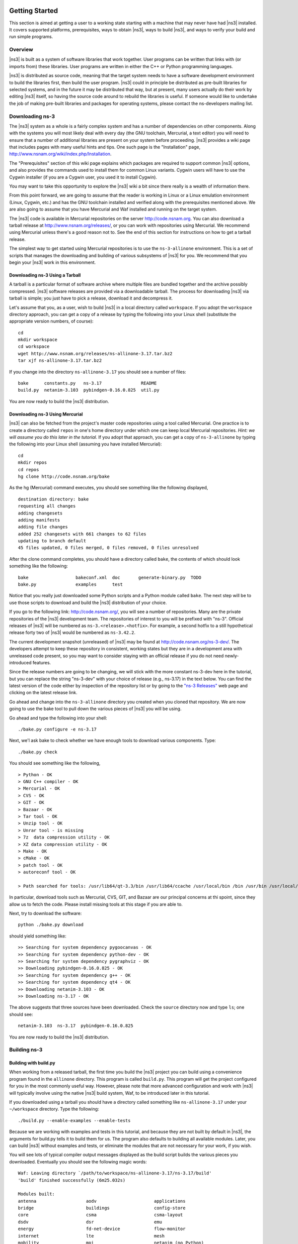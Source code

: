 	.. include:: replace.txt


Getting Started
---------------

This section is aimed at getting a user to a working state starting
with a machine that may never have had |ns3| installed.  It covers
supported platforms, prerequisites, ways to obtain |ns3|, ways to
build |ns3|, and ways to verify your build and run simple programs.

Overview
********

|ns3| is built as a system of software libraries that work together.
User programs can be written that links with (or imports from) these
libraries.  User programs are written in either the C++ or Python 
programming languages.

|ns3| is distributed as source code, meaning that the target system
needs to have a software development environment to build the libraries
first, then build the user program.  |ns3| could in principle be 
distributed as pre-built libraries for selected systems, and in the
future it may be distributed that way, but at present, many users
actually do their work by editing |ns3| itself, so having the source
code around to rebuild the libraries is useful.  If someone would like 
to undertake the job of making pre-built libraries and packages for 
operating systems, please contact the ns-developers mailing list.

Downloading ns-3
****************

The |ns3| system as a whole is a fairly complex system and has a
number of dependencies on other components.  Along with the systems you will
most likely deal with every day (the GNU toolchain, Mercurial, a text
editor) you will need to ensure that a number of additional libraries are
present on your system before proceeding.  |ns3| provides a wiki
page that includes pages with many useful hints and tips.
One such page is the "Installation" page,
http://www.nsnam.org/wiki/index.php/Installation.

The "Prerequisites" section of this wiki page explains which packages are 
required to support common |ns3| options, and also provides the 
commands used to install them for common Linux variants.  Cygwin users will
have to use the Cygwin installer (if you are a Cygwin user, you used it to
install Cygwin). 

You may want to take this opportunity to explore the |ns3| wiki 
a bit since there really is a wealth of information there. 

From this point forward, we are going to assume that the reader is working in
Linux or a Linux emulation environment (Linux, Cygwin, etc.) and has the GNU
toolchain installed and verified along with the prerequisites mentioned 
above.  We are also going to assume that you have Mercurial and Waf installed
and running on the target system.

The |ns3| code is available in Mercurial repositories on the server
http://code.nsnam.org.  You can also download a tarball release at
http://www.nsnam.org/releases/, or you can work with repositories
using Mercurial.  We recommend using Mercurial unless there's a good reason
not to.  See the end of this section for instructions on how to get a tarball
release.

The simplest way to get started using Mercurial repositories is to use the
``ns-3-allinone`` environment.  This is a set of scripts that manages the 
downloading and building of various subsystems of |ns3| for you.  We 
recommend that you begin your |ns3| work in this environment.

Downloading ns-3 Using a Tarball
++++++++++++++++++++++++++++++++
A tarball is a particular format of software archive where multiple
files are bundled together and the archive possibly compressed.
|ns3| software releases are provided via a downloadable tarball.
The process for downloading |ns3| via tarball is simple; you just
have to pick a release, download it and decompress it.

Let's assume that you, as a user, wish to build |ns3| in a local
directory called ``workspace``. 
If you adopt the ``workspace`` directory approach, you can 
get a copy of a release by typing the following into your Linux shell 
(substitute the appropriate version numbers, of course):

::

  cd
  mkdir workspace
  cd workspace
  wget http://www.nsnam.org/releases/ns-allinone-3.17.tar.bz2
  tar xjf ns-allinone-3.17.tar.bz2

If you change into the directory ``ns-allinone-3.17`` you should see a
number of files:

::

  bake      constants.py   ns-3.17               README
  build.py  netanim-3.103  pybindgen-0.16.0.825  util.py

You are now ready to build the |ns3| distribution.

Downloading ns-3 Using Mercurial
++++++++++++++++++++++++++++++++
|ns3| can also be fetched from the project's master code repositories
using a tool called Mercurial.
One practice is to create a directory called ``repos`` in one's home 
directory under which one can keep local Mercurial repositories.  
*Hint:  we will assume you do this later in the tutorial.*  If you adopt
that approach, you can get a copy of ``ns-3-allinone`` by typing the 
following into your Linux shell (assuming you have installed Mercurial):

::

  cd
  mkdir repos
  cd repos
  hg clone http://code.nsnam.org/bake

As the hg (Mercurial) command executes, you should see something like the 
following displayed,

::

  destination directory: bake
  requesting all changes
  adding changesets
  adding manifests
  adding file changes
  added 252 changesets with 661 changes to 62 files
  updating to branch default
  45 files updated, 0 files merged, 0 files removed, 0 files unresolved

After the clone command completes, you should have a directory called 
``bake``, the contents of which should 
look something like the following:

::

  bake                  bakeconf.xml  doc       generate-binary.py  TODO
  bake.py               examples      test

Notice that you really just downloaded some Python scripts and a Python
module called ``bake``.  The next step
will be to use those scripts to download and build the |ns3|
distribution of your choice.

If you go to the following link: http://code.nsnam.org/,
you will see a number of repositories.  Many are the private repositories of
the |ns3| development team.  The repositories of interest to you will
be prefixed with "ns-3".  Official releases of |ns3| will be 
numbered as ``ns-3.<release>.<hotfix>``.  For example, a second hotfix to a
still hypothetical release forty two of |ns3| would be numbered as
``ns-3.42.2``.

The current development snapshot (unreleased) of |ns3| may be found 
at http://code.nsnam.org/ns-3-dev/.  The 
developers attempt to keep these repository in consistent, working states but
they are in a development area with unreleased code present, so you may want 
to consider staying with an official release if you do not need newly-
introduced features.

Since the release numbers are going to be changing, we will stick with 
the more constant ns-3-dev here in the tutorial, but you can replace the 
string "ns-3-dev" with your choice of release (e.g., ns-3.17) in the 
text below.  You can find the latest version  of the
code either by inspection of the repository list or by going to the 
`"ns-3 Releases"
<http://www.nsnam.org/releases>`_
web page and clicking on the latest release link.

Go ahead and change into the ``ns-3-allinone`` directory you created when
you cloned that repository.  We are now going to use the bake tool
to pull down the various pieces of |ns3| you will be using.

Go ahead and type the following into your shell:

::

  ./bake.py configure -e ns-3.17

Next, we'l ask bake to check whether we have enough tools to download
various components.  Type:

::

  ./bake.py check

You should see something like the following,

::

   > Python - OK
   > GNU C++ compiler - OK
   > Mercurial - OK
   > CVS - OK
   > GIT - OK
   > Bazaar - OK
   > Tar tool - OK
   > Unzip tool - OK
   > Unrar tool - is missing
   > 7z  data compression utility - OK
   > XZ data compression utility - OK
   > Make - OK
   > cMake - OK
   > patch tool - OK
   > autoreconf tool - OK

   > Path searched for tools: /usr/lib64/qt-3.3/bin /usr/lib64/ccache /usr/local/bin /bin /usr/bin /usr/local/sbin /usr/sbin /sbin /home/tomh/bin bin

In particular, download tools such as Mercurial, CVS, GIT, and Bazaar
are our principal concerns at thi spoint, since they allow us to fetch
the code.  Please install missing tools at this stage if you are able to.

Next, try to download the software:

::

  python ./bake.py download

should yield something like:

::

   >> Searching for system dependency pygoocanvas - OK
   >> Searching for system dependency python-dev - OK
   >> Searching for system dependency pygraphviz - OK
   >> Downloading pybindgen-0.16.0.825 - OK
   >> Searching for system dependency g++ - OK
   >> Searching for system dependency qt4 - OK
   >> Downloading netanim-3.103 - OK
   >> Downloading ns-3.17 - OK    

The above suggests that three sources have been downloaded.  Check the
``source`` directory now and type ``ls``; one should see:

::

  netanim-3.103  ns-3.17  pybindgen-0.16.0.825

You are now ready to build the |ns3| distribution.

Building ns-3
*************

Building with build.py
++++++++++++++++++++++
When working from a released tarball, the first time you build the 
|ns3| project you can build using a convenience program found in the
``allinone`` directory.  This program is called ``build.py``.  This 
program will get the project configured for you
in the most commonly useful way.  However, please note that more advanced
configuration and work with |ns3| will typically involve using the
native |ns3| build system, Waf, to be introduced later in this tutorial.  

If you downloaded
using a tarball you should have a directory called something like 
``ns-allinone-3.17`` under your ``~/workspace`` directory.  
Type the following:

::

  ./build.py --enable-examples --enable-tests

Because we are working with examples and tests in this tutorial, and
because they are not built by default in |ns3|, the arguments for
build.py tells it to build them for us.  The program also defaults to
building all available modules.  Later, you can build
|ns3| without examples and tests, or eliminate the modules that
are not necessary for your work, if you wish.

You will see lots of typical compiler output messages displayed as the build
script builds the various pieces you downloaded.  Eventually you should see the
following magic words:

::

   Waf: Leaving directory `/path/to/workspace/ns-allinone-3.17/ns-3.17/build'
   'build' finished successfully (6m25.032s)
  
   Modules built:
   antenna                   aodv                      applications             
   bridge                    buildings                 config-store             
   core                      csma                      csma-layout              
   dsdv                      dsr                       emu                      
   energy                    fd-net-device             flow-monitor             
   internet                  lte                       mesh                     
   mobility                  mpi                       netanim (no Python)      
   network                   nix-vector-routing        olsr                     
   point-to-point            point-to-point-layout     propagation              
   spectrum                  stats                     tap-bridge               
   test (no Python)          tools                     topology-read            
   uan                       virtual-net-device        wifi                     
   wimax                    
  
   Modules not built (see ns-3 tutorial for explanation):
   brite                     click                     openflow                 
   visualizer               

   Leaving directory `./ns-3.17`

Regarding the portion about modules not built:

::

  Modules not built (see ns-3 tutorial for explanation):
  brite                     click                     openflow                 
  visualizer               

This just means that some ns-3 modules that have dependencies on
outside libraries may not have been built, or that the configuration
specifically asked not to build them.  It does not mean that the 
simulator did not build successfully or that it will provide wrong 
results for the modules listed as being built.

Building with bake
++++++++++++++++++

If you used bake above to fetch source code from project repositories, you
may continue to use it to build |ns3|.  Type 

::

  python bake.py build

and you should see something like:

:: 

  >> Building pybindgen-0.16.0.825 - OK
  >> Building netanim-3.103 - OK
  >> Building ns-3.17 - OK

If there happens to be a failure, please have a look at what the following
command tells you; it may give a hint as to a missing dependency:

::

  python bake.py show

This will list out the various dependencies of the packages you are
trying to build.

Building with Waf
+++++++++++++++++

Up to this point, we have used either the `build.py` script, or the
`bake` tool, to get started with building |ns3|.  These tools are useful
for building |ns3| and supporting libraries, and they call into
the |ns3| directory to call the Waf build tool to do the actual building.  
Most users quickly transition to using Waf directly to configure and 
build |ns3|.  So, to proceed, please change your working directory to 
the |ns3| directory that you have initially built.

It's not 
strictly required at this point, but it will be valuable to take a slight
detour and look at how to make changes to the configuration of the project.
Probably the most useful configuration change you can make will be to 
build the optimized version of the code.  By default you have configured
your project to build the debug version.  Let's tell the project to 
make an optimized build.  To explain to Waf that it should do optimized
builds that include the examples and tests, you will need to execute the 
following commands,

::

  ./waf clean
  ./waf -d optimized --enable-examples --enable-tests configure

This runs Waf out of the local directory (which is provided as a convenience
for you).  The first command to clean out the previous build is not 
typically strictly necessary but is good practice; it will remove the
previously built libraries and object files found in directory ``build/``. 
When the project is reconfigured and the build system checks for various 
dependencies, you should see
output that looks similar to the following,

::

  Checking for program g++                 : ok /usr/bin/g++
  Checking for program cpp                 : ok /usr/bin/cpp
  Checking for program ar                  : ok /usr/bin/ar
  Checking for program ranlib              : ok /usr/bin/ranlib
  Checking for g++                         : ok
  Checking for program pkg-config          : ok /usr/bin/pkg-config
  Checking for -Wno-error=deprecated-declarations support : yes
  Checking for -Wl,--soname=foo support                   : yes
  Checking for header stdlib.h                            : ok
  Checking for header signal.h                            : ok
  Checking for header pthread.h                           : ok
  Checking for high precision time implementation         : 128-bit integer
  Checking for header stdint.h                            : ok
  Checking for header inttypes.h                          : ok
  Checking for header sys/inttypes.h                      : not found
  Checking for library rt                                 : ok
  Checking for header netpacket/packet.h                  : ok
  Checking for pkg-config flags for GSL                   : ok
  Checking for header linux/if_tun.h                      : ok
  Checking for pkg-config flags for GTK_CONFIG_STORE      : ok
  Checking for pkg-config flags for LIBXML2               : ok
  Checking for library sqlite3                            : ok
  Checking for NSC location                               : ok ../nsc (guessed)
  Checking for library dl                                 : ok
  Checking for NSC supported architecture x86_64          : ok
  Checking for program python                             : ok /usr/bin/python
  Checking for Python version >= 2.3                      : ok 2.5.2
  Checking for library python2.5                          : ok
  Checking for program python2.5-config                   : ok /usr/bin/python2.5-config
  Checking for header Python.h                            : ok
  Checking for -fvisibility=hidden support                : yes
  Checking for pybindgen location                         : ok ../pybindgen (guessed)
  Checking for Python module pybindgen                    : ok
  Checking for pybindgen version                          : ok 0.10.0.640
  Checking for Python module pygccxml                     : ok
  Checking for pygccxml version                           : ok 0.9.5
  Checking for program gccxml                             : ok /usr/local/bin/gccxml
  Checking for gccxml version                             : ok 0.9.0
  Checking for program sudo                               : ok /usr/bin/sudo
  Checking for program hg                                 : ok /usr/bin/hg
  Checking for program valgrind                           : ok /usr/bin/valgrind
  ---- Summary of optional NS-3 features:
  Threading Primitives          : enabled
  Real Time Simulator           : enabled
  Emulated Net Device           : enabled
  GNU Scientific Library (GSL)  : enabled
  Tap Bridge                    : enabled
  GtkConfigStore                : enabled
  XmlIo                         : enabled
  SQlite stats data output      : enabled
  Network Simulation Cradle     : enabled
  Python Bindings               : enabled
  Python API Scanning Support   : enabled
  Use sudo to set suid bit      : not enabled (option --enable-sudo not selected)
  Build tests                   : enabled
  Build examples                : enabled
  Static build                  : not enabled (option --enable-static not selected)
  'configure' finished successfully (2.870s)

Note the last part of the above output.  Some ns-3 options are not enabled by
default or require support from the underlying system to work properly.
For instance, to enable XmlTo, the library libxml-2.0 must be found on the
system.  If this library were not found, the corresponding |ns3| feature 
would not be enabled and a message would be displayed.  Note further that there is 
a feature to use the program ``sudo`` to set the suid bit of certain programs.
This is not enabled by default and so this feature is reported as "not enabled."

Now go ahead and switch back to the debug build that includes the examples and tests.

::

  ./waf clean
  ./waf -d debug --enable-examples --enable-tests configure

The build system is now configured and you can build the debug versions of 
the |ns3| programs by simply typing

::

  ./waf

Okay, sorry, I made you build the |ns3| part of the system twice,
but now you know how to change the configuration and build optimized code.

Here are a few more introductory tips about Waf.
Some waf commands are meaningful during the build phase and some commands are valid
in the configuration phase.  For example, if you wanted to use the emulation 
features of |ns3|, you might want to enable setting the suid bit using
sudo as described above.  This turns out to be a configuration-time command, and so 
you could reconfigure using the following command that also includes the examples and tests

::

  ./waf configure -d debug --enable-sudo --enable-examples --enable-tests

If you do this, waf will have run sudo to change the socket creator programs of the
emulation code to run as root.  There are many other configure- and build-time options
available in waf.  To explore these options, type:

::

  ./waf --help

We'll use some of the testing-related commands in the next section.

Finally, as an aside, it is possible to specify that waf builds the 
project in 
a directory different than the default ``build/`` directory by passing
the ``-o`` option to configure; e.g.

::

  ./waf configure -d debug -o build/debug --enable-examples --enable-tests

This allows users to work with multiple builds rather than always
overwriting the last build.

In the examples above, waf uses GCC C++ compiler, command ``g++``, for
building ns-3. However, it's possible to change C++ compiler used by waf.
Say one wants to use Clang C++ compiler, command ``clang++``; it's done by

::

  CXX="clang++" ./waf configure
  ./waf build

One can also set up waf to do distributed compilation with ``distcc`` in
a similar way:

::

  CXX="distcc g++" ./waf configure
  ./waf build

More info on distcc and distributed compilation can be found on it's
`project page
<http://code.google.com/p/distcc/>`_
under Documentation section.

Testing ns-3
************

You can run the unit tests of the |ns3| distribution by running the 
"./test.py -c core" script,

::

  ./test.py -c core

These tests are run in parallel by waf. You should eventually
see a report saying that,

::

  92 of 92 tests passed (92 passed, 0 failed, 0 crashed, 0 valgrind errors)

This is the important message.

You will also see output from the test runner and the output will actually look something like,

::

  Waf: Entering directory `/path/to/workspace/ns-3-allinone/ns-3-dev/build'
  Waf: Leaving directory `/path/to/workspace/ns-3-allinone/ns-3-dev/build'
  'build' finished successfully (1.799s)
  
  Modules built: 
  aodv                      applications              bridge
  click                     config-store              core
  csma                      csma-layout               dsdv
  emu                       energy                    flow-monitor
  internet                  lte                       mesh
  mobility                  mpi                       netanim
  network                   nix-vector-routing        ns3tcp
  ns3wifi                   olsr                      openflow
  point-to-point            point-to-point-layout     propagation
  spectrum                  stats                     tap-bridge
  template                  test                      tools
  topology-read             uan                       virtual-net-device
  visualizer                wifi                      wimax

  PASS: TestSuite ns3-wifi-interference
  PASS: TestSuite histogram
  PASS: TestSuite sample
  PASS: TestSuite ipv4-address-helper
  PASS: TestSuite devices-wifi
  PASS: TestSuite propagation-loss-model

  ...

  PASS: TestSuite attributes
  PASS: TestSuite config
  PASS: TestSuite global-value
  PASS: TestSuite command-line
  PASS: TestSuite basic-random-number
  PASS: TestSuite object
  PASS: TestSuite random-number-generators
  92 of 92 tests passed (92 passed, 0 failed, 0 crashed, 0 valgrind errors)

This command is typically run by users to quickly verify that an 
|ns3| distribution has built correctly.  

Running a Script
****************
We typically run scripts under the control of Waf.  This allows the build 
system to ensure that the shared library paths are set correctly and that
the libraries are available at run time.  To run a program, simply use the
``--run`` option in Waf.  Let's run the |ns3| equivalent of the
ubiquitous hello world program by typing the following:

::

  ./waf --run hello-simulator

Waf first checks to make sure that the program is built correctly and 
executes a build if required.  Waf then executes the program, which 
produces the following output.

::

  Hello Simulator

*Congratulations.  You are now an ns-3 user.*

*What do I do if I don't see the output?*

If you see ``waf`` messages indicating that the build was 
completed successfully, but do not see the "Hello Simulator" output, 
chances are that you have switched your build mode to "optimized" in 
the "Building with Waf" section, but have missed the change back to 
"debug" mode.  All of the console output used in this tutorial uses a 
special |ns3| logging component that is useful for printing 
user messages to the console.  Output from this component is 
automatically disabled when you compile optimized code -- it is 
"optimized out."  If you don't see the "Hello Simulator" output,
type the following,

::

  ./waf configure -d debug --enable-examples --enable-tests

to tell ``waf`` to build the debug versions of the |ns3| 
programs that includes the examples and tests.  You must still build 
the actual debug version of the code by typing,

::

  ./waf

Now, if you run the ``hello-simulator`` program, you should see the 
expected output.

If you want to run programs under another tool such as gdb or valgrind,
see this `wiki entry
<http://www.nsnam.org/wiki/index.php/User_FAQ#How_to_run_NS-3_programs_under_another_tool>`_.

